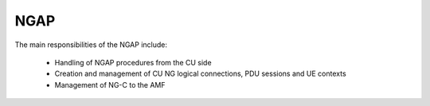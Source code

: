 .. _NGAP_cu:

NGAP
****

The main responsibilities of the NGAP include:

    - Handling of NGAP procedures from the CU side
    - Creation and management of CU NG logical connections, PDU sessions and UE contexts
    - Management of NG-C to the AMF